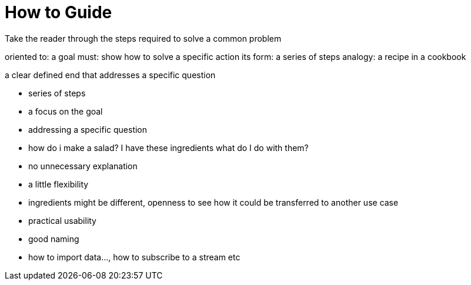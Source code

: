 = How to Guide

Take the reader through the steps required to solve a common problem

oriented to: a goal
must: show how to solve a specific action
its form: a series of steps
analogy: a recipe in a cookbook

a clear defined end that addresses a specific question

- series of steps
- a focus on the goal
- addressing a specific question
  - how do i make a salad?  I have these ingredients what do I do with them?
- no unnecessary explanation
- a little flexibility
  - ingredients might be different, openness to see how it could be transferred to another use case
- practical usability
- good naming
  - how to import data..., how to subscribe to a stream etc
